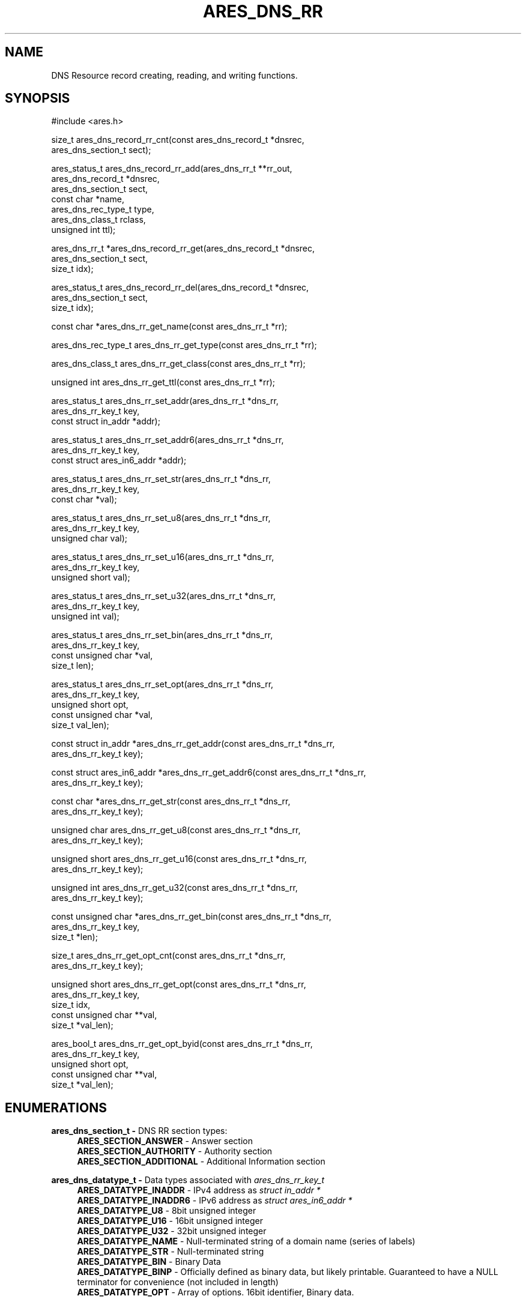 .\"
.\" SPDX-License-Identifier: MIT
.\"
.TH ARES_DNS_RR 3 "12 November 2023"
.SH NAME
DNS Resource record creating, reading, and writing functions.
.SH SYNOPSIS
.nf
#include <ares.h>

size_t ares_dns_record_rr_cnt(const ares_dns_record_t *dnsrec,
                              ares_dns_section_t       sect);

ares_status_t ares_dns_record_rr_add(ares_dns_rr_t     **rr_out,
                                     ares_dns_record_t  *dnsrec,
                                     ares_dns_section_t  sect,
                                     const char         *name,
                                     ares_dns_rec_type_t type,
                                     ares_dns_class_t    rclass,
                                     unsigned int        ttl);

ares_dns_rr_t *ares_dns_record_rr_get(ares_dns_record_t *dnsrec,
                                      ares_dns_section_t sect,
                                      size_t             idx);

ares_status_t ares_dns_record_rr_del(ares_dns_record_t *dnsrec,
                                     ares_dns_section_t sect,
                                     size_t             idx);

const char *ares_dns_rr_get_name(const ares_dns_rr_t *rr);

ares_dns_rec_type_t ares_dns_rr_get_type(const ares_dns_rr_t *rr);

ares_dns_class_t ares_dns_rr_get_class(const ares_dns_rr_t *rr);

unsigned int ares_dns_rr_get_ttl(const ares_dns_rr_t *rr);

ares_status_t ares_dns_rr_set_addr(ares_dns_rr_t        *dns_rr,
                                   ares_dns_rr_key_t     key,
                                   const struct in_addr *addr);

ares_status_t ares_dns_rr_set_addr6(ares_dns_rr_t              *dns_rr,
                                    ares_dns_rr_key_t           key,
                                    const struct ares_in6_addr *addr);

ares_status_t ares_dns_rr_set_str(ares_dns_rr_t    *dns_rr,
                                  ares_dns_rr_key_t key,
                                  const char       *val);

ares_status_t ares_dns_rr_set_u8(ares_dns_rr_t    *dns_rr,
                                 ares_dns_rr_key_t key,
                                 unsigned char     val);

ares_status_t ares_dns_rr_set_u16(ares_dns_rr_t    *dns_rr,
                                  ares_dns_rr_key_t key,
                                  unsigned short    val);

ares_status_t ares_dns_rr_set_u32(ares_dns_rr_t    *dns_rr,
                                  ares_dns_rr_key_t key,
                                  unsigned int      val);

ares_status_t ares_dns_rr_set_bin(ares_dns_rr_t       *dns_rr,
                                  ares_dns_rr_key_t    key,
                                  const unsigned char *val,
                                  size_t               len);

ares_status_t ares_dns_rr_set_opt(ares_dns_rr_t       *dns_rr,
                                  ares_dns_rr_key_t    key,
                                  unsigned short       opt,
                                  const unsigned char *val,
                                  size_t               val_len);

const struct in_addr *ares_dns_rr_get_addr(const ares_dns_rr_t *dns_rr,
                                           ares_dns_rr_key_t key);

const struct ares_in6_addr *ares_dns_rr_get_addr6(const ares_dns_rr_t *dns_rr,
                                                  ares_dns_rr_key_t key);

const char *ares_dns_rr_get_str(const ares_dns_rr_t *dns_rr,
                                ares_dns_rr_key_t    key);

unsigned char ares_dns_rr_get_u8(const ares_dns_rr_t *dns_rr,
                                 ares_dns_rr_key_t    key);

unsigned short ares_dns_rr_get_u16(const ares_dns_rr_t *dns_rr,
                                   ares_dns_rr_key_t    key);

unsigned int ares_dns_rr_get_u32(const ares_dns_rr_t *dns_rr,
                                 ares_dns_rr_key_t    key);

const unsigned char *ares_dns_rr_get_bin(const ares_dns_rr_t *dns_rr,
                                         ares_dns_rr_key_t key,
                                         size_t *len);

size_t ares_dns_rr_get_opt_cnt(const ares_dns_rr_t *dns_rr,
                               ares_dns_rr_key_t    key);

unsigned short ares_dns_rr_get_opt(const ares_dns_rr_t  *dns_rr,
                                   ares_dns_rr_key_t     key,
                                   size_t                idx,
                                   const unsigned char **val,
                                   size_t               *val_len);

ares_bool_t ares_dns_rr_get_opt_byid(const ares_dns_rr_t  *dns_rr,
                                     ares_dns_rr_key_t     key,
                                     unsigned short        opt,
                                     const unsigned char **val,
                                     size_t *val_len);

.fi
.SH ENUMERATIONS

.B ares_dns_section_t -
DNS RR section types:
.RS 4
.B ARES_SECTION_ANSWER
- Answer section
.br
.B ARES_SECTION_AUTHORITY
- Authority section
.br
.B ARES_SECTION_ADDITIONAL
- Additional Information section
.br
.RE

.B ares_dns_datatype_t -
Data types associated with \fIares_dns_rr_key_t\fP
.RS 4
.B ARES_DATATYPE_INADDR
- IPv4 address as \fIstruct in_addr *\fB
.br
.B ARES_DATATYPE_INADDR6
- IPv6 address as \fIstruct ares_in6_addr *\fB
.br
.B ARES_DATATYPE_U8
- 8bit unsigned integer
.br
.B ARES_DATATYPE_U16
- 16bit unsigned integer
.br
.B ARES_DATATYPE_U32
- 32bit unsigned integer
.br
.B ARES_DATATYPE_NAME
- Null-terminated string of a domain name (series of labels)
.br
.B ARES_DATATYPE_STR
- Null-terminated string
.br
.B ARES_DATATYPE_BIN
- Binary Data
.br
.B ARES_DATATYPE_BINP
- Officially defined as binary data, but likely printable. Guaranteed to have
a NULL terminator for convenience (not included in length)
.br
.B ARES_DATATYPE_OPT
- Array of options.  16bit identifier, Binary data.
.br
.RE

.B ares_dns_rr_key_t -
Keys used for handling RR record parameters.
.RS 4
.B ARES_RR_A_ADDR
- A Record. Address. Datatype: \fIARES_DATATYPE_INADDR\fP
.br
.B ARES_RR_NS_NSDNAME
- NS Record. Name. Datatype: \fIARES_DATATYPE_NAME\fP
.br
.B ARES_RR_CNAME_CNAME
- CNAME Record. CName. Datatype: \fIARES_DATATYPE_NAME\fP
.br
.B ARES_RR_SOA_MNAME
- SOA Record. MNAME, Primary Source of Data. Datatype: \fIARES_DATATYPE_NAME\fP
.br
.B ARES_RR_SOA_RNAME
- SOA Record. RNAME, Mailbox of person responsible. Datatype: \fIARES_DATATYPE_NAME\fP
.br
.B ARES_RR_SOA_SERIAL
- SOA Record. Serial, version. Datatype: \fIARES_DATATYPE_U32\fP
.br
.B ARES_RR_SOA_REFRESH
- SOA Record. Refresh, zone refersh interval. Datatype: \fIARES_DATATYPE_U32\fP
.br
.B ARES_RR_SOA_RETRY
- SOA Record. Retry, failed refresh retry interval. Datatype: \fIARES_DATATYPE_U32\fP
.br
.B ARES_RR_SOA_EXPIRE
- SOA Record. Expire, upper limit on authority. Datatype: \fIARES_DATATYPE_U32\fP
.br
.B ARES_RR_SOA_MINIMUM
- SOA Record. Minimum, RR TTL. Datatype: \fIARES_DATATYPE_U32\fP
.br
.B ARES_RR_PTR_DNAME
-  PTR Record. DNAME, pointer domain. Datatype: \fIARES_DATATYPE_NAME\fP
.br
.B ARES_RR_HINFO_CPU
- HINFO Record. CPU. Datatype: \fIARES_DATATYPE_STR\fP
.br
.B ARES_RR_HINFO_OS
- HINFO Record. OS. Datatype: \fIARES_DATATYPE_STR\fP
.br
.B ARES_RR_MX_PREFERENCE
- MX Record. Preference. Datatype: \fIARES_DATATYPE_U16\fP
.br
.B ARES_RR_MX_EXCHANGE
- MX Record. Exchange, domain. Datatype: \fIARES_DATATYPE_NAME\fP
.br
.B ARES_RR_TXT_DATA
- TXT Record. Data. Datatype: \fIARES_DATATYPE_BINP\fP
.br
.B ARES_RR_AAAA_ADDR
- AAAA Record. Address. Datatype: \fIARES_DATATYPE_INADDR6\fP
.br
.B ARES_RR_SRV_PRIORITY
- SRV Record. Priority. Datatype: \fIARES_DATATYPE_U16\fP
.br
.B ARES_RR_SRV_WEIGHT
- SRV Record. Weight. Datatype: \fIARES_DATATYPE_U16\fP
.br
.B ARES_RR_SRV_PORT
- SRV Record. Port. Datatype: \fIARES_DATATYPE_U16\fP
.br
.B ARES_RR_SRV_TARGET
- SRV Record. Target domain. Datatype: \fIARES_DATATYPE_NAME\fP
.br
.B ARES_RR_NAPTR_ORDER
- NAPTR Record. Order. Datatype: \fIARES_DATATYPE_U16\fP
.br
.B ARES_RR_NAPTR_PREFERENCE
- NAPTR Record. Preference. Datatype: \fIARES_DATATYPE_U16\fp
.br
.B ARES_RR_NAPTR_FLAGS
- NAPTR Record. Flags. Datatype: \fIARES_DATATYPE_STR\fP
.br
.B ARES_RR_NAPTR_SERVICES
- NAPTR Record. Services. Datatype: \fIARES_DATATYPE_STR\fP
.br
.B ARES_RR_NAPTR_REGEXP
- NAPTR Record. Regexp. Datatype: \fIARES_DATATYPE_STR\fP
.br
.B ARES_RR_NAPTR_REPLACEMENT
- NAPTR Record. Replacement. Datatype: \fIARES_DATATYPE_NAME\fP
.br
.B ARES_RR_OPT_UDP_SIZE
- OPT Record. UDP Size. Datatype: \fIARES_DATATYPE_U16\fP
.br
.B ARES_RR_OPT_VERSION
- OPT Record. Version. Datatype: \fIARES_DATATYPE_U8\fP
.br
.B ARES_RR_OPT_FLAGS
- OPT Record. Flags. Datatype: \fIARES_DATATYPE_U16\fP
.br
.B ARES_RR_OPT_OPTIONS
- OPT Record. Options. See \fIares_opt_param_t\fP. Datatype: \fIARES_DATATYPE_OPT\fP
.br
.B ARES_RR_TLSA_CERT_USAGE
- TLSA Record. Certificate Usage. See \fIares_tlsa_usage_t\fP. Datatype: \fIARES_DATATYPE_U8\fP
.br
.B ARES_RR_TLSA_SELECTOR
- TLSA Record. Selector. See \fIares_tlsa_selector_t\fP. Datatype: \fIARES_DATATYPE_U8\fP
.br
.B ARES_RR_TLSA_MATCH
- TLSA Record. Matching Type. See \fIares_tlsa_match_t\fP. Datatype: \fIARES_DATATYPE_U8\fP
.br
.B ARES_RR_TLSA_DATA
- TLSA Record. Certificate Association Data. Datatype: \fIARES_DATATYPE_BIN\fP
.br
.B ARES_RR_SVCB_PRIORITY
- SVCB Record. SvcPriority. Datatype: \fIARES_DATATYPE_U16\fP
.br
.B ARES_RR_SVCB_TARGET
- SVCB Record. TargetName. Datatype: \fIARES_DATATYPE_NAME\fP
.br
.B ARES_RR_SVCB_PARAMS
- SVCB Record. SvcParams. See \fIares_svcb_param_t\fP. Datatype: \fIARES_DATATYPE_OPT\fP
.br
.B ARES_RR_HTTPS_PRIORITY
- HTTPS Record. SvcPriority. Datatype: \fIARES_DATATYPE_U16\fP
.br
.B ARES_RR_HTTPS_TARGET
- HTTPS Record. TargetName. Datatype: \fIARES_DATATYPE_NAME\fP
.br
.B ARES_RR_HTTPS_PARAMS
- HTTPS Record. SvcParams. See \fIares_svcb_param_t\fP. Datatype: \fIARES_DATATYPE_OPT\fP
.br
.B ARES_RR_URI_PRIORITY
- URI Record. Priority. Datatype: \fIARES_DATATYPE_U16\fP
.br
.B ARES_RR_URI_WEIGHT
- URI Record. Weight. Datatype: \fIARES_DATATYPE_U16\fP
.br
.B ARES_RR_URI_TARGET
- URI Record. Target domain. Datatype: \fIARES_DATATYPE_NAME\fP
.br
.B ARES_RR_CAA_CRITICAL
- CAA Record. Critical flag. Datatype: \fIARES_DATATYPE_U8\fP
.br
.B ARES_RR_CAA_TAG
- CAA Record. Tag/Property. Datatype: \fIARES_DATATYPE_STR\fP
.br
.B ARES_RR_CAA_VALUE
- CAA Record. Value. Datatype: \fIARES_DATATYPE_BINP\fP
.br
.B ARES_RR_RAW_RR_TYPE
- RAW Record. RR Type. Datatype: \fIARES_DATATYPE_U16\fP
.br
.B ARES_RR_RAW_RR_DATA
- RAW Record. RR Data. Datatype: \fIARES_DATATYPE_BIN\fP
.br
.RE

.B ares_tlsa_usage_t -
.RS 4
.RE

.B ares_tlsa_selector_t -
.RS 4
.RE

.B ares_tlsa_match_t -
.RS 4
.RE

.B ares_svcb_param_t -
.RS 4
.RE

.B ares_opt_param_t -
.RS 4
.RE


.SH DESCRIPTION
The \fIxxx(3)\fP function outputs a human readable DNS record
type from its numeric form passed in
.IR type .

.SH RETURN VALUES
\fIxxx(3)\fP, all return a human printable ASCII string, or
NULL on error.

\fIares_dns_rr_get_keys(3)\fP returns an array of keys or NULL on failure.


.SH AVAILABILITY
These functions were first introduced in c-ares version 1.22.0.
.SH SEE ALSO
.BR ares_dns_mapping (3),
.BR ares_dns_record (3),
.BR ares_free_string (3)
.SH AUTHOR
Copyright (C) 2023 The c-ares project and its members.
